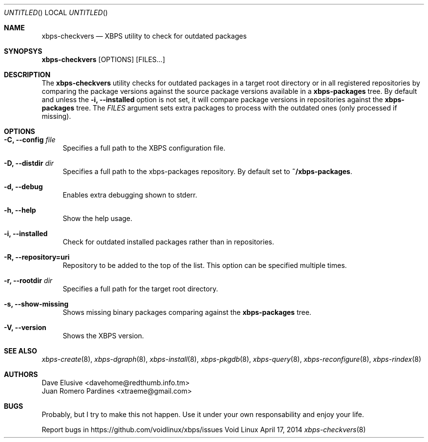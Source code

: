 .Dd April 17, 2014
.Os Void Linux
.Dt xbps-checkvers 8
.Sh NAME
.Nm xbps-checkvers
.Nd XBPS utility to check for outdated packages
.Sh SYNOPSYS
.Nm xbps-checkvers
.Op OPTIONS
.Op FILES...
.Sh DESCRIPTION
The
.Nm
utility checks for outdated packages in a target root directory or in
all registered repositories by comparing the package versions against
the source package versions available in a
.Nm xbps-packages
tree. By default and unless the
.Fl i, Fl -installed
option is not set, it will compare package versions in repositories against
the
.Nm xbps-packages
tree. The
.Ar FILES
argument sets extra packages to process with the outdated ones (only processed if missing).
.Sh OPTIONS
.Bl -tag -width -x
.It Fl C, Fl -config Ar file
Specifies a full path to the XBPS configuration file.
.It Fl D, Fl -distdir Ar dir
Specifies a full path to the xbps-packages repository. By default set to
.Nm ~/xbps-packages .
.It Fl d, Fl -debug
Enables extra debugging shown to stderr.
.It Fl h, Fl -help
Show the help usage.
.It Fl i, Fl -installed
Check for outdated installed packages rather than in repositories.
.It Fl R, Fl -repository=uri
Repository to be added to the top of the list. This option can be specified multiple times.
.It Fl r, Fl -rootdir Ar dir
Specifies a full path for the target root directory.
.It Fl s, Fl -show-missing
Shows missing binary packages comparing against the
.Nm xbps-packages
tree.
.It Fl V, Fl -version
Shows the XBPS version.
.Sh SEE ALSO
.Xr xbps-create 8 ,
.Xr xbps-dgraph 8 ,
.Xr xbps-install 8 ,
.Xr xbps-pkgdb 8 ,
.Xr xbps-query 8 ,
.Xr xbps-reconfigure 8 ,
.Xr xbps-rindex 8
.Sh AUTHORS
.An Dave Elusive <davehome@redthumb.info.tm>
.An Juan Romero Pardines <xtraeme@gmail.com>
.Sh BUGS
Probably, but I try to make this not happen. Use it under your own
responsability and enjoy your life.
.Pp
Report bugs in https://github.com/voidlinux/xbps/issues
